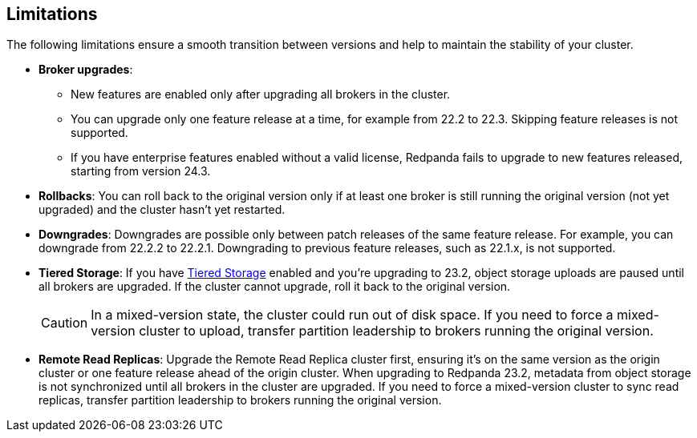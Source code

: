 == Limitations

The following limitations ensure a smooth transition between versions and help to maintain the stability of your cluster.

* *Broker upgrades*:

** New features are enabled only after upgrading all brokers in the cluster.
** You can upgrade only one feature release at a time, for example from 22.2 to 22.3. Skipping feature releases is not supported.
** If you have enterprise features enabled without a valid license, Redpanda fails to upgrade to new features released, starting from version 24.3.

* *Rollbacks*: You can roll back to the original version only if at least one broker is still running the original version (not yet upgraded) and the cluster hasn't yet restarted.

* *Downgrades*:
Downgrades are possible only between patch releases of the same feature release. For example, you can downgrade from 22.2.2 to 22.2.1. Downgrading to previous feature releases, such as 22.1.x, is not supported.

* *Tiered Storage*:
If you have xref:manage:tiered-storage.adoc[Tiered Storage] enabled and you're upgrading to 23.2, object storage uploads are paused until all brokers are upgraded. If the cluster cannot upgrade, roll it back to the original version.
+
CAUTION: In a mixed-version state, the cluster could run out of disk space. If you need to force a mixed-version cluster to upload, transfer partition leadership to brokers running the original version.

* *Remote Read Replicas*:
Upgrade the Remote Read Replica cluster first, ensuring it's on the same version as the origin cluster or one feature release ahead of the origin cluster.
When upgrading to Redpanda 23.2, metadata from object storage is not synchronized until all brokers in the cluster are upgraded. If you need to force a mixed-version cluster to sync read replicas, transfer partition leadership to brokers running the original version.